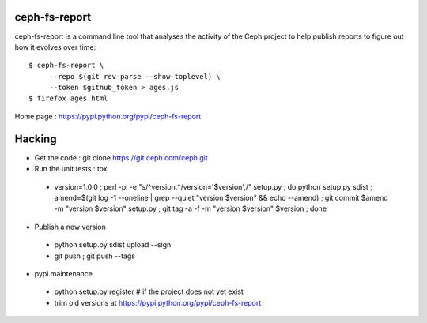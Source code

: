 ceph-fs-report
==============

ceph-fs-report is a command line tool that analyses the activity
of the Ceph project to help publish reports to figure out how
it evolves over time::

     $ ceph-fs-report \
          --repo $(git rev-parse --show-toplevel) \
          --token $github_token > ages.js
     $ firefox ages.html

Home page : https://pypi.python.org/pypi/ceph-fs-report

Hacking
=======

* Get the code : git clone https://git.ceph.com/ceph.git
* Run the unit tests : tox

 - version=1.0.0 ; perl -pi -e "s/^version.*/version='$version',/" setup.py ; do python setup.py sdist ; amend=$(git log -1 --oneline | grep --quiet "version $version" && echo --amend) ; git commit $amend -m "version $version" setup.py ; git tag -a -f -m "version $version" $version ; done

* Publish a new version

 - python setup.py sdist upload --sign
 - git push ; git push --tags

* pypi maintenance

 - python setup.py register # if the project does not yet exist
 - trim old versions at https://pypi.python.org/pypi/ceph-fs-report
